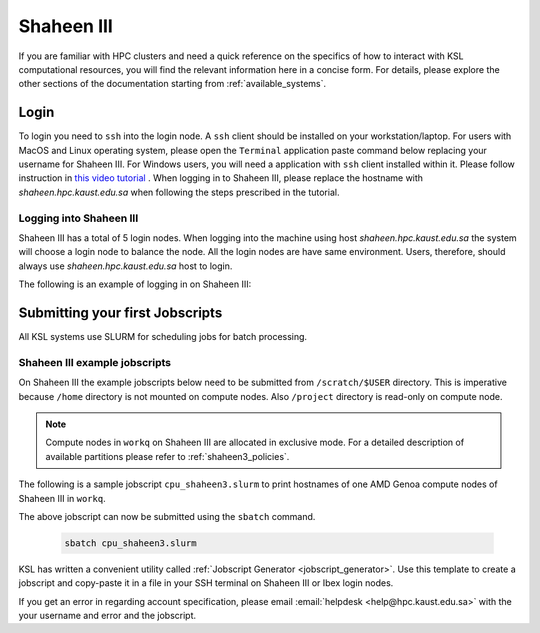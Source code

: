 .. sectionauthor:: Mohsin Ahmed Shaikh <mohsin.shaikh@kaust.edu.sa>
.. meta::
    :description: Shaheen3 quickstart guide
    :keywords: shaheen3, quickstart

.. _quickstart_shaheen3:

==================================
Shaheen III
==================================

If you are familiar with HPC clusters and need a quick reference on the specifics of how to interact with KSL computational resources, you will find the relevant information here in a concise form. For details, please explore the other sections of the documentation starting from :ref:`available_systems`.

.. _quickstart_shaheen3_login:

Login
======
To login you need to ``ssh`` into the login node.
A ``ssh`` client should be installed on your workstation/laptop. 
For users with MacOS and Linux operating system, please open the ``Terminal`` application paste command below replacing your username for Shaheen III.
For Windows users, you will need a application with ``ssh`` client installed within it. Please follow instruction in `this video tutorial <https://www.youtube.com/watch?v=xfAydE_0iQo&list=PLaUmtPLggqqm4tFTwhCB48gUAhI5ei2cx&index=20>`_ . When logging in to Shaheen III, please replace the hostname with `shaheen.hpc.kaust.edu.sa` when following the steps prescribed in the tutorial.

Logging into Shaheen III
------------------------

Shaheen III has a total of 5 login nodes. When logging into the machine using host `shaheen.hpc.kaust.edu.sa` the system will choose a login node to balance the node. All the login nodes are have same environment. Users, therefore, should always use `shaheen.hpc.kaust.edu.sa` host to login. 


The following is an example of logging in on Shaheen III:

.. code-block:: bash
    :caption: SSH command to login on Shaheen III

    ssh -X <username>@shaheen.hpc.kaust.edu.sa


.. _quickstart_shaheen3_jobscript:


Submitting your first Jobscripts
==================================

All KSL systems use SLURM for scheduling jobs for batch processing.

Shaheen III example jobscripts
------------------------------
On Shaheen III the example jobscripts below need to be submitted from ``/scratch/$USER`` directory.
This is imperative because ``/home`` directory is not mounted on compute nodes. Also ``/project`` directory is read-only on compute node.

.. note:: 
    Compute nodes in ``workq`` on Shaheen III are allocated in exclusive mode. For a detailed description of available partitions please refer to :ref:`shaheen3_policies`.

The following is a sample jobscript  ``cpu_shaheen3.slurm`` to print hostnames of one AMD Genoa compute nodes of Shaheen III in ``workq``.

.. code-block:: bash
    :caption: Change directory to ``/scratch``, copy the jobscript below and paste it in a file named e.g. ``cpu_shaheen3.slurm``

    #!/bin/bash
    #SBATCH --time=00:10:00
    #SBATCH --partition=workq
    #SBATCH --nodes=1
    #SBATCH --ntasks=192
    #SBATCH --hint=nomultithread

    srun -n ${SLURM_NTASKS} --hint=nomultithread /bin/hostname

The above jobscript can now be submitted using the ``sbatch`` command.

 .. code-block:: bash
    
    sbatch cpu_shaheen3.slurm

.. To submit a GPU job on Shaheen III's Grace Hopper compute nodes, the following jobscript can be used:

.. .. code-block:: bash
..     :caption: Change directory to ``/scratch``, copy the jobscript below and paste it in a file named e.g. ``gpu_shaheen3.slurm``

..     #!/bin/bash
..     #SBATCH --time=00:10:00
..     #SBATCH --gpus=4
..     #SBATCH --gpus-per-node=4
..     #SBATCH --ntasks=4
..     #SBATCH --ntasks-per-socket=1
..     #SBATCH --cpus-per-task=64
..     #SBATCH --hint=nomultithread

..     srun -n ${SLURM_NTASKS} --hint=nomultithread nvidia-smi

.. The above jobscript can now be submitted using the ``sbatch`` command.

.. .. code-block:: bash
    
..     sbatch gpu_shaheen3.slurm


KSL has written a convenient utility called :ref:`Jobscript Generator <jobscript_generator>`. 
Use this template to create a jobscript and copy-paste it in a file in your SSH terminal on Shaheen III or Ibex login nodes.


If you get an error in regarding account specification, please  email :email:`helpdesk <help@hpc.kaust.edu.sa>` with the your username and error and the jobscript.


